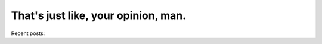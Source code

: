 
.. That's just like, your opinion, man. index file, created by `ablog start` on Sat Nov  2 17:30:01 2019.
   You can adapt this file completely to your liking, but it should at least
   contain the root `toctree` directive.

That's just like, your opinion, man.
================================================================

Recent posts:

.. postlist:: 5
   :excerpts:


.. `toctree` directive, below, contains list of non-post `.rst` files.
   This is how they appear in Navigation sidebar. Note that directive
   also contains `:hidden:` option so that it is not included inside the page.

   Posts are excluded from this directive so that they aren't double listed
   in the sidebar both under Navigation and Recent Posts.
